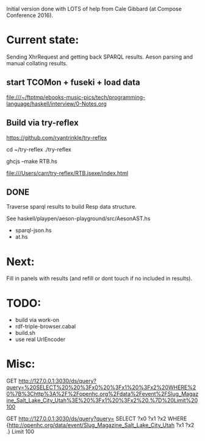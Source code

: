 Initial version done with LOTS of help from Cale Gibbard (at Compose Conference 2016).

* Current state:

Sending XhrRequest and getting back SPARQL results.
Aeson parsing and manual collating results.

** start TCOMon + fuseki + load data

file:///~/ftptmp/ebooks-music-pics/tech/programming-language/haskell/interview/0-Notes.org

** Build via try-reflex

[[https://github.com/ryantrinkle/try-reflex]]

cd ~/try-reflex
./try-reflex
# RTB.hs is linked here
ghcjs --make RTB.hs

file:///Users/carr/try-reflex/RTB.jsexe/index.html


** DONE

Traverse sparql results to build Resp data structure.

See haskell/playpen/aeson-playground/src/AesonAST.hs

- sparql-json.hs
- at.hs

* Next:

Fill in panels with results (and refill or dont touch if no included in results).

* TODO:

- build via work-on
- rdf-triple-browser.cabal
- build.sh
- use real UrlEncoder

* Misc:

GET http://127.0.0.1:3030/ds/query?query=%20SELECT%20%20%3Fx0%20%3Fx1%20%3Fx2%20WHERE%20%7B%3Chttp%3A%2F%2Fopenhc.org%2Fdata%2Fevent%2FSlug_Magazine_Salt_Lake_City_Utah%3E%20%3Fx1%20%3Fx2%20.%7D%20Limit%20100

GET http://127.0.0.1:3030/ds/query?query= SELECT  ?x0 ?x1 ?x2 WHERE {<http://openhc.org/data/event/Slug_Magazine_Salt_Lake_City_Utah> ?x1 ?x2 .} Limit 100
